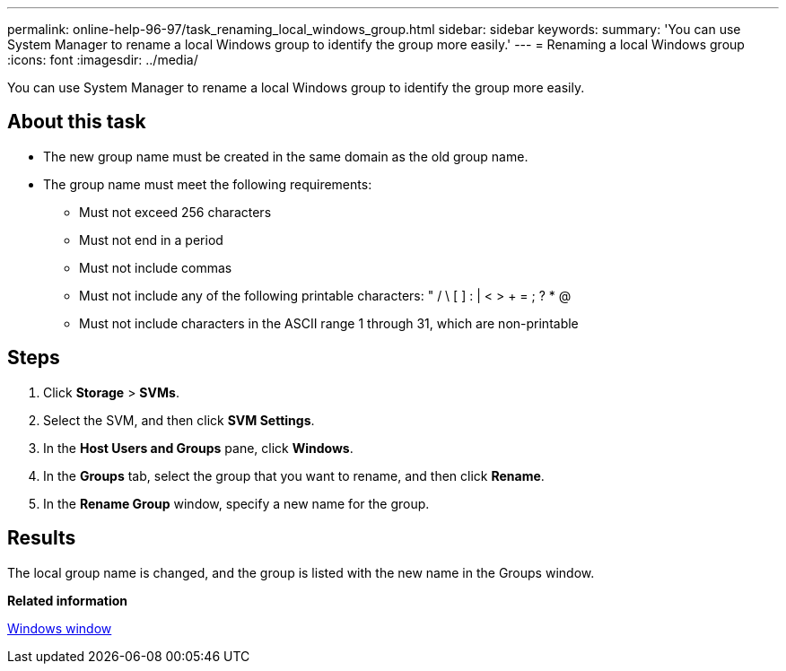 ---
permalink: online-help-96-97/task_renaming_local_windows_group.html
sidebar: sidebar
keywords: 
summary: 'You can use System Manager to rename a local Windows group to identify the group more easily.'
---
= Renaming a local Windows group
:icons: font
:imagesdir: ../media/

[.lead]
You can use System Manager to rename a local Windows group to identify the group more easily.

== About this task

* The new group name must be created in the same domain as the old group name.
* The group name must meet the following requirements:
 ** Must not exceed 256 characters
 ** Must not end in a period
 ** Must not include commas
 ** Must not include any of the following printable characters: " / \ [ ] : | < > + = ; ? * @
 ** Must not include characters in the ASCII range 1 through 31, which are non-printable

== Steps

. Click *Storage* > *SVMs*.
. Select the SVM, and then click *SVM Settings*.
. In the *Host Users and Groups* pane, click *Windows*.
. In the *Groups* tab, select the group that you want to rename, and then click *Rename*.
. In the *Rename Group* window, specify a new name for the group.

== Results

The local group name is changed, and the group is listed with the new name in the Groups window.

*Related information*

xref:reference_windows_window.adoc[Windows window]
